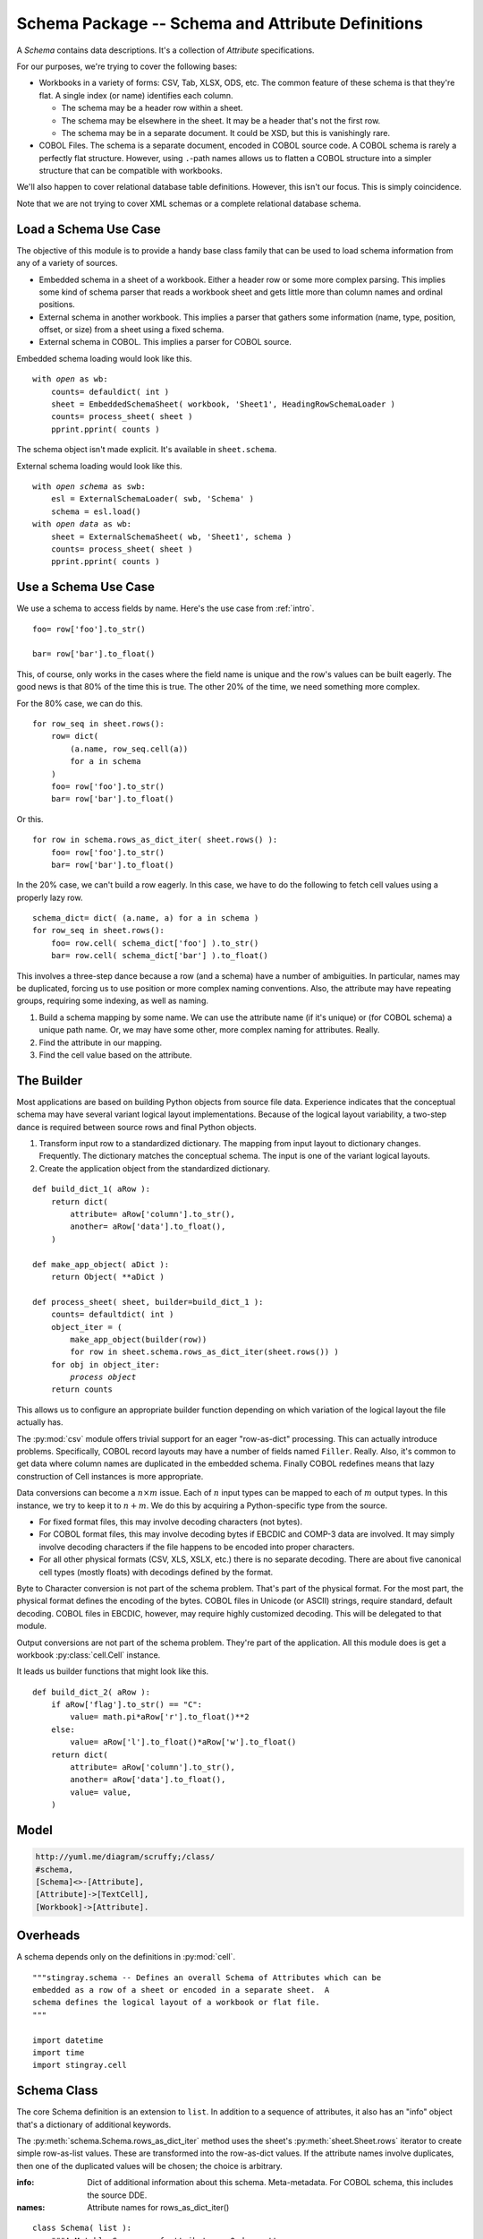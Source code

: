 ..    #!/usr/bin/env python3

..  _`schema`:

########################################################
Schema Package -- Schema and Attribute Definitions
########################################################

..  py:module:: schema

A *Schema* contains data descriptions.  It's a collection of *Attribute* specifications.

For our purposes, we're trying to cover the following bases:

-   Workbooks in a variety of forms: CSV, Tab, XLSX, ODS, etc.
    The common feature of these schema is that they're flat.  A single
    index (or name) identifies each column.

    -   The schema may be a header row within a sheet.

    -   The schema may be elsewhere in the sheet.  It may be a header
        that's not the first row.

    -   The schema may be in a separate document.
        It could be XSD, but this is vanishingly rare.

-   COBOL Files.  The schema is a separate document, encoded in
    COBOL source code.
    A COBOL schema is rarely a perfectly
    flat structure.  However, using ``.``-path names allows us
    to flatten a COBOL structure into a simpler structure that can be
    compatible with workbooks.

We'll also happen to cover relational database table definitions.  However,
this isn't our focus.  This is simply coincidence.

Note that we are not trying to cover XML schemas or a complete relational
database schema.

Load a Schema Use Case
===============================

The objective of this module is to provide a handy base class family
that can be used to load schema information from any of a variety
of sources.

-   Embedded schema in a sheet of a workbook.  Either a header row
    or some more complex parsing.  This implies some kind of schema
    parser that reads a workbook sheet and gets little more than
    column names and ordinal positions.

-   External schema in another workbook.  This implies a
    parser that gathers some information (name, type, position, offset,
    or size) from a sheet using a fixed schema.

-   External schema in COBOL.  This implies a parser for COBOL source.

Embedded schema loading would look like this.

..  parsed-literal::

    with *open* as wb:
        counts= defauldict( int )
        sheet = EmbeddedSchemaSheet( workbook, 'Sheet1', HeadingRowSchemaLoader )
        counts= process_sheet( sheet )
        pprint.pprint( counts )

The schema object isn't made explicit.  It's available in ``sheet.schema``.

External schema loading would look like this.

..  parsed-literal::

    with *open schema* as swb:
        esl = ExternalSchemaLoader( swb, 'Schema' )
        schema = esl.load()
    with *open data* as wb:
        sheet = ExternalSchemaSheet( wb, 'Sheet1', schema )
        counts= process_sheet( sheet )
        pprint.pprint( counts )

Use a Schema Use Case
==============================

We use a schema to access fields by name. Here's the use case from :ref:`intro`.

..  parsed-literal::

    foo= row['foo'].to_str()

    bar= row['bar'].to_float()

This, of course, only works in the cases where the field name
is unique and the row's values can be built eagerly.  The good news
is that 80% of the time this is true.  The other 20% of the time, we
need something more complex.

For the 80% case, we can do this.

..  parsed-literal::

    for row_seq in sheet.rows():
        row= dict(
            (a.name, row_seq.cell(a))
            for a in schema
        )
        foo= row['foo'].to_str()
        bar= row['bar'].to_float()

Or this.

..  parsed-literal::

    for row in schema.rows_as_dict_iter( sheet.rows() ):
        foo= row['foo'].to_str()
        bar= row['bar'].to_float()

In the 20% case, we can't build a row eagerly.  In this case, we have to do
the following to fetch cell values using a properly lazy row.

..  parsed-literal::

    schema_dict= dict( (a.name, a) for a in schema )
    for row_seq in sheet.rows():
        foo= row.cell( schema_dict['foo'] ).to_str()
        bar= row.cell( schema_dict['bar'] ).to_float()

This involves a three-step dance because a row (and a schema) have a number of ambiguities.
In particular, names may be duplicated, forcing us to use position or more  complex naming conventions.  Also, the attribute may have repeating groups,
requiring some indexing, as well as naming.

1.  Build a schema mapping by some name.  We can use the attribute name (if it's unique)
    or (for COBOL schema) a unique path name.  Or, we may have some other, more
    complex naming for attributes.  Really.

2.  Find the attribute in our mapping.

3.  Find the cell value based on the attribute.

The Builder
==============

Most applications are based on building Python objects from source file data.
Experience indicates that the conceptual schema may have several variant
logical layout implementations.  Because of the logical layout variability,
a two-step dance is
required between source rows and final Python objects.

1.  Transform input row to a standardized dictionary.  The mapping
    from input layout to dictionary changes.  Frequently.  The dictionary
    matches the conceptual schema.  The input is one of the variant
    logical layouts.

2.  Create the application object from the standardized dictionary.

..  parsed-literal::

    def build_dict_1( aRow ):
        return dict(
            attribute= aRow['column'].to_str(),
            another= aRow['data'].to_float(),
        )

    def make_app_object( aDict ):
        return Object( \*\*aDict )

    def process_sheet( sheet, builder=build_dict_1 ):
        counts= defaultdict( int )
        object_iter = (
            make_app_object(builder(row))
            for row in sheet.schema.rows_as_dict_iter(sheet.rows()) )
        for obj in object_iter:
            *process object*
        return counts

This allows us to configure an appropriate builder function depending
on which variation of the logical layout the file actually has.

The :py:mod:`csv` module offers trivial support for an eager "row-as-dict"
processing. This can actually introduce problems.  Specifically, COBOL
record layouts may have a number of fields named ``Filler``.  Really.
Also, it's common to get data where column names are duplicated in the
embedded schema.  Finally COBOL redefines means that lazy construction of
Cell instances is more appropriate.

Data conversions can become a :math:`n \times m` issue.  Each of
:math:`n` input types can be mapped to each of :math:`m` output types.  In this instance, we try to keep it to :math:`n + m`.  We do this by
acquiring a Python-specific type from the source.

-   For fixed format files, this may involve decoding characters (not bytes).

-   For COBOL format files, this may involve decoding bytes if EBCDIC
    and COMP-3 data are involved.  It may simply involve decoding characters
    if the file happens to be encoded into proper characters.

-   For all other physical formats (CSV, XLS, XSLX, etc.) there is no separate
    decoding.   There are about five canonical cell types (mostly floats) with
    decodings defined by the format.

Byte to Character conversion is not part of the schema problem.  That's part
of the physical format.  For the most part, the physical format defines the
encoding of the bytes.  COBOL files in Unicode (or ASCII) strings,
require standard, default decoding.  COBOL files in EBCDIC, however, may require
highly customized decoding.  This will be delegated to that module.

Output conversions are not part of the schema problem. They're part of
the application.  All this module does is get a workbook :py:class:`cell.Cell` instance.

It leads us builder functions that might look like this.

..  parsed-literal::

    def build_dict_2( aRow ):
        if aRow['flag'].to_str() == "C":
            value= math.pi*aRow['r'].to_float()**2
        else:
            value= aRow['l'].to_float()*aRow['w'].to_float()
        return dict(
            attribute= aRow['column'].to_str(),
            another= aRow['data'].to_float(),
            value= value,
        )

Model
======

..  code-block:: none

    http://yuml.me/diagram/scruffy;/class/
    #schema,
    [Schema]<>-[Attribute],
    [Attribute]->[TextCell],
    [Workbook]->[Attribute].

..  image:: schema.png


Overheads
===============

A schema depends only on the definitions in :py:mod:`cell`.

::

    """stingray.schema -- Defines an overall Schema of Attributes which can be
    embedded as a row of a sheet or encoded in a separate sheet.  A
    schema defines the logical layout of a workbook or flat file.
    """

    import datetime
    import time
    import stingray.cell

Schema Class
=============

..  py:class:: Schema

The core Schema definition is an extension to ``list``. In addition to 
a sequence of attributes, it also has an "info" object that's a dictionary
of additional keywords.

The :py:meth:`schema.Schema.rows_as_dict_iter` method uses the sheet's
:py:meth:`sheet.Sheet.rows` iterator to create simple row-as-list values.
These are transformed into the row-as-dict values.  If the attribute names
involve duplicates, then one of the duplicated values will be chosen; the
choice is arbitrary.

:info:
    Dict of additional information about this schema. Meta-metadata.
    For COBOL schema, this includes the source DDE.
    
:names:
    Attribute names for rows_as_dict_iter()

::

    class Schema( list ):
        """A Mutable Sequence of attributes.  Order matters.
        """
        def __init__( self, *attr, **kw ):
            """Build a schema from collection of attributes."""
            super().__init__( attr )
            for p, a in enumerate( self ):
                a.position= p
            self.info= kw
        def __repr__( self ):
            attr_list= map( repr, self )
            return "Schema( {0} )".format( ", ".join(attr_list) )
        def rows_as_dict_iter( self, sheet ):
            self.names= tuple(a.name for a in self)
            for r in sheet.rows():
                yield dict(
                    (a.name, r.cell(a)) for a in sheet.schema )
        def append( self, child ):
            child.position= len(self)
            super().append( child )

Possibly helpful method to expand a row based on the schema information.

::

        def expand( self, aRow ):
            """Expand each attribute to create a dictionary of cells."""
            return dict( (attr.name, aRow.cell(attr)) for attr in self )
            
For parsing COBOL data, we often need to know the total length of the defined schema.
This only works for records without an Occurs Depending On.

::

        def lrecl( self ):
            return max( a.offset + a.size for a in self )

A Schema needs to handle two common use cases.

-   Most formats. The items are defined by the physical format. Data can be fetched positionally.
    Names map to positions.

-   Fixed and COBOL.  The columns are not defined by the physical format, but by an external
    schema associated with the :py:class:`sheet.Sheet`. Names map to offsets and sizes;
    these  must be computed from the external schema. In the case of 
    Occurs Depending On (ODO), the offsets depend on both schema and data.
    
    COBOL data may have elements which are invalid, but unused due to application
    logic in selecting a proper REDEFINES alias.

The simple positional schema isn't really appropriate for all purposes.
For COBOL and fixed format files with external schema, we often
must process things lazily by field name.

This is unlike spreadsheets where we can process all fields eagerly and in order.
    
..  todo:: Index by name and path, also.

    This will eliminate some complexity in COBOL schema handling where
    we create the a "schema dictionary" using simple names and path names.

Attribute Class
=================

..  py:class:: Attribute

An Attribute definition has a required value of a name and a class that will
be created to hold the data.

Here are the essential attributes of an Attribute.

:name: 
    The attribute name. Typically always available for most kinds of schema.

:create: Cell class to create.  If omitted, the class-level
    :py:data:`Attribute.default_cell` will be used.
    By default, this refers to :py:class:`stingray.cell.TextCell`.

The additional
values commonly provided by simple fixed format file schemata.

:offset: 
    Optional offset into a buffer. For simple fixed-layout files,
    this is a constant. For COBOL files with Occurs Depending On,
    however, this must be a function based on the actual record
    being processed.

:size: 
    Optional size within the buffer.

:position: 
    Optional sequential position.

A subclass might introduce yet more attributes.

::

    class Attribute:
        """Essential definition of a single source data element."""
        default_cell= stingray.cell.TextCell
        def __init__(self, name, offset=None, size=None, create=None, position=None, **kw):
            """Build an Attribute.
            :param name: The attribute name.
            :param offset: Optional offset into a buffer.
            :param size: Optional size within the buffer.
            :param create: Cell class to create.  If omitted, the class-level
                :py:data:`Attribute.default_cell` will be used.
            :param position: Optional sequential position.
            """
            self.name, self.offset, self.size, self.create, self.position =\
            name, offset, size, create, position
            if not self.create:
                self.create= self.default_cell
            self.__dict__.update( kw )
        def __repr__( self ):
            return "Attribute( name={0.name!r}, position={0.position}, offset={0.offset}, size={0.size} )".format( self )

An :py:class:`schema.Attribute` is used by a :py:class:`workbook.Workbook` to
extract cell data from a row.

The use case looks like this for a Fixed format workbook.  For other
workbooks, other kinds of conversion functions might be used.

..  parsed-literal::

    def cell( sheet, attribute, data ):
        a= attribute
        return a.create( data[a.offset:a.offset+a.size], sheet.workbook )

The attribute might be declared as follows.

..  parsed-literal::

    Attribute( name= "mm-dd-yy", size= *n*, offset= *m*,
        create=SomeCellSubclass )
